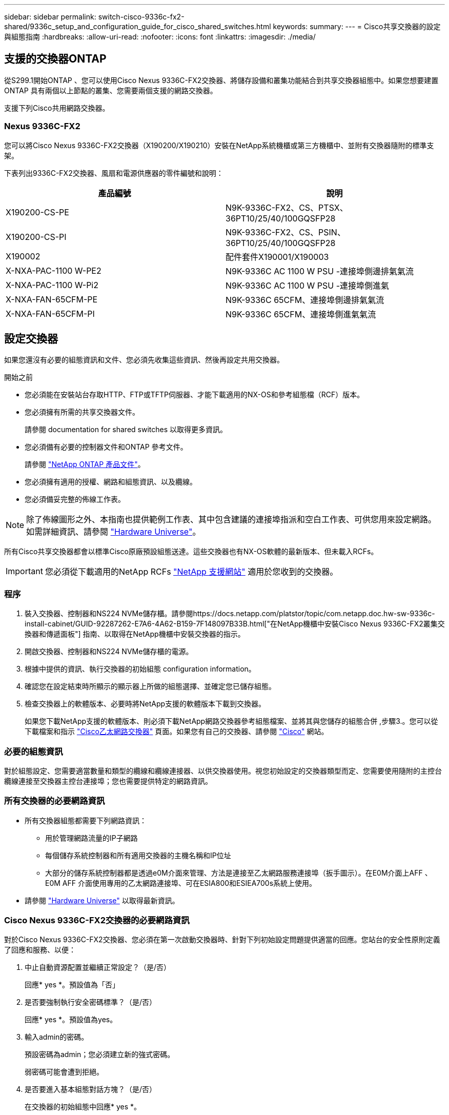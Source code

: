 ---
sidebar: sidebar 
permalink: switch-cisco-9336c-fx2-shared/9336c_setup_and_configuration_guide_for_cisco_shared_switches.html 
keywords:  
summary:  
---
= Cisco共享交換器的設定與組態指南
:hardbreaks:
:allow-uri-read: 
:nofooter: 
:icons: font
:linkattrs: 
:imagesdir: ./media/




== 支援的交換器ONTAP

從S299.1開始ONTAP 、您可以使用Cisco Nexus 9336C-FX2交換器、將儲存設備和叢集功能結合到共享交換器組態中。如果您想要建置ONTAP 具有兩個以上節點的叢集、您需要兩個支援的網路交換器。

支援下列Cisco共用網路交換器。



=== Nexus 9336C-FX2

您可以將Cisco Nexus 9336C-FX2交換器（X190200/X190210）安裝在NetApp系統機櫃或第三方機櫃中、並附有交換器隨附的標準支架。

下表列出9336C-FX2交換器、風扇和電源供應器的零件編號和說明：

|===
| 產品編號 | 說明 


| X190200-CS-PE | N9K-9336C-FX2、CS、PTSX、36PT10/25/40/100GQSFP28 


| X190200-CS-PI | N9K-9336C-FX2、CS、PSIN、36PT10/25/40/100GQSFP28 


| X190002 | 配件套件X190001/X190003 


| X-NXA-PAC-1100 W-PE2 | N9K-9336C AC 1100 W PSU -連接埠側邊排氣氣流 


| X-NXA-PAC-1100 W-Pi2 | N9K-9336C AC 1100 W PSU -連接埠側進氣 


| X-NXA-FAN-65CFM-PE | N9K-9336C 65CFM、連接埠側邊排氣氣流 


| X-NXA-FAN-65CFM-PI | N9K-9336C 65CFM、連接埠側進氣氣流 
|===


== 設定交換器

如果您還沒有必要的組態資訊和文件、您必須先收集這些資訊、然後再設定共用交換器。

.開始之前
* 您必須能在安裝站台存取HTTP、FTP或TFTP伺服器、才能下載適用的NX-OS和參考組態檔（RCF）版本。
* 您必須擁有所需的共享交換器文件。
+
請參閱  documentation for shared switches 以取得更多資訊。

* 您必須備有必要的控制器文件和ONTAP 參考文件。
+
請參閱 https://docs.netapp.com/us-en/ontap/index.html["NetApp ONTAP 產品文件"]。

* 您必須擁有適用的授權、網路和組態資訊、以及纜線。
* 您必須備妥完整的佈線工作表。



NOTE: 除了佈線圖形之外、本指南也提供範例工作表、其中包含建議的連接埠指派和空白工作表、可供您用來設定網路。如需詳細資訊、請參閱 https://hwu.netapp.com["Hardware Universe"]。

所有Cisco共享交換器都會以標準Cisco原廠預設組態送達。這些交換器也有NX-OS軟體的最新版本、但未載入RCFs。


IMPORTANT: 您必須從下載適用的NetApp RCFs https://mysupport.netapp.com["NetApp 支援網站"] 適用於您收到的交換器。



=== 程序

. 裝入交換器、控制器和NS224 NVMe儲存櫃。請參閱https://docs.netapp.com/platstor/topic/com.netapp.doc.hw-sw-9336c-install-cabinet/GUID-92287262-E7A6-4A62-B159-7F148097B33B.html["在NetApp機櫃中安裝Cisco Nexus 9336C-FX2叢集交換器和傳遞面板"] 指南、以取得在NetApp機櫃中安裝交換器的指示。
. 開啟交換器、控制器和NS224 NVMe儲存櫃的電源。
. [[step3]]根據中提供的資訊、執行交換器的初始組態  configuration information。
. 確認您在設定結束時所顯示的顯示器上所做的組態選擇、並確定您已儲存組態。
. 檢查交換器上的軟體版本、必要時將NetApp支援的軟體版本下載到交換器。
+
如果您下載NetApp支援的軟體版本、則必須下載NetApp網路交換器參考組態檔案、並將其與您儲存的組態合併 ,步驟3.。您可以從下載檔案和指示 https://mysupport.netapp.com/site/info/cisco-ethernet-switch["Cisco乙太網路交換器"] 頁面。如果您有自己的交換器、請參閱 http://www.cisco.com["Cisco"] 網站。





=== 必要的組態資訊

對於組態設定、您需要適當數量和類型的纜線和纜線連接器、以供交換器使用。視您初始設定的交換器類型而定、您需要使用隨附的主控台纜線連接至交換器主控台連接埠；您也需要提供特定的網路資訊。



=== 所有交換器的必要網路資訊

* 所有交換器組態都需要下列網路資訊：
+
** 用於管理網路流量的IP子網路
** 每個儲存系統控制器和所有適用交換器的主機名稱和IP位址
** 大部分的儲存系統控制器都是透過e0M介面來管理、方法是連接至乙太網路服務連接埠（扳手圖示）。在E0M介面上AFF 、E0M AFF 介面使用專用的乙太網路連接埠、可在ESIA800和ESIEA700s系統上使用。


* 請參閱 https://hwu.netapp.com["Hardware Universe"] 以取得最新資訊。




=== Cisco Nexus 9336C-FX2交換器的必要網路資訊

對於Cisco Nexus 9336C-FX2交換器、您必須在第一次啟動交換器時、針對下列初始設定問題提供適當的回應。您站台的安全性原則定義了回應和服務、以便：

. 中止自動資源配置並繼續正常設定？（是/否）
+
回應* yes *。預設值為「否」

. 是否要強制執行安全密碼標準？（是/否）
+
回應* yes *。預設值為yes。

. 輸入admin的密碼。
+
預設密碼為admin；您必須建立新的強式密碼。

+
弱密碼可能會遭到拒絕。

. 是否要進入基本組態對話方塊？（是/否）
+
在交換器的初始組態中回應* yes *。

. 建立另一個登入帳戶？（是/否）
+
您的答案取決於您站台的原則、取決於替代系統管理員。預設值為「否」

. 設定唯讀SNMP社群字串？（是/否）
+
回應*否*。預設值為「否」

. 設定讀寫SNMP社群字串？（是/否）
+
回應*否*。預設值為「否」

. 輸入交換器名稱。
+
交換器名稱上限為63個英數字元。

. 是否繼續頻外（mgmt0）管理組態？（是/否）
+
在該提示字元中以* yes *（預設值）回應。在mgmt0 ipv4位址：提示字元中、輸入您的IP位址：ip_address

. 設定預設閘道？（是/否）
+
回應* yes *。在「Default-gateway:（預設閘道：）」提示字元的IPV4位址、輸入您的預設閘道。

. 設定進階IP選項？（是/否）
+
回應*否*。預設值為「否」

. 啟用Telnet服務？（是/否）
+
回應*否*。預設值為「否」

. 啟用SSH服務？（是/否）
+
回應* yes *。預設值為yes。




NOTE: 建議在使用叢集交換器健全狀況監視器（CSHM）進行記錄收集功能時使用SSH。我們也建議使用SSHv2來增強安全性。

. [[step14]輸入您要產生的SSH金鑰類型（DSA/RSA/rsa1）。預設值為RSA。
. 輸入金鑰位元數（1024-2048）。
. 設定NTP伺服器？（是/否）
+
回應*否*。預設值為「否」

. 設定預設介面層（L3/L2）：
+
回應* L2*。預設值為L2。

. 設定預設交換器連接埠介面狀態（關機/節點關機）：
+
使用* noshut*回應。預設值為noshut。

. 設定CoPP系統設定檔（嚴格/中等/輕度/高密度）：
+
回應*嚴格*。預設為嚴格。

. 是否要編輯組態？（是/否）
+
此時您應該會看到新的組態。檢閱您剛輸入的組態、並進行必要的變更。如果您對組態感到滿意、請在提示時回答「否」。如果您要編輯組態設定、請使用* yes *回應。

. 使用此組態並加以儲存？（是/否）
+
回應* yes *以儲存組態。這會自動更新Kickstart和系統映像。

+

NOTE: 如果您在此階段未儲存組態、下次重新啟動交換器時、將不會有任何變更生效。



如需交換器初始組態的詳細資訊、請參閱下列指南： https://www.cisco.com/c/en/us/td/docs/dcn/hw/nx-os/nexus9000/9336c-fx2-e/cisco-nexus-9336c-fx2-e-nx-os-mode-switch-hardware-installation-guide.html["Cisco Nexus 9336C-FX2安裝與升級指南"]。



===== 共享交換器所需的文件

您需要特定的交換器和控制器文件來設定ONTAP 您的整套功能。

若要設定Cisco Nexus 9336C-FX2共用交換器、請參閱 https://www.cisco.com/c/en/us/support/switches/nexus-9000-series-switches/series.html["Cisco Nexus 9000系列交換器支援"] 頁面。

|===
| 文件標題 | 說明 


| link:https://www.cisco.com/c/en/us/td/docs/dcn/hw/nx-os/nexus9000/9336c-fx2-e/cisco-nexus-9336c-fx2-e-nx-os-mode-switch-hardware-installation-guide.html["Nexus 9000系列硬體安裝指南"] | 提供有關站台需求、交換器硬體詳細資料及安裝選項的詳細資訊。 


| link:https://www.cisco.com/c/en/us/support/switches/nexus-9000-series-switches/products-installation-and-configuration-guides-list.html["Cisco Nexus 9000系列交換器軟體組態指南"] （請選擇安裝在交換器上的NX-OS版本指南） | 提供您需要的初始交換器組態資訊、然後才能設定交換器ONTAP 以供執行故障操作。 


| link:https://www.cisco.com/c/en/us/support/switches/nexus-9000-series-switches/series.html#InstallandUpgrade["Cisco Nexus 9000系列NX-OS軟體升級與降級指南"] （請選擇安裝在交換器上的NX-OS版本指南） | 如ONTAP 有必要、提供如何將交換器降級至支援的交換器軟體的相關資訊。 


| link:https://www.cisco.com/c/en/us/support/switches/nexus-9000-series-switches/products-command-reference-list.html["Cisco Nexus 9000系列NX-OS命令參考主索引"] | 提供Cisco所提供之各種命令參考資料的連結。 


| link:https://www.cisco.com/c/en/us/td/docs/switches/datacenter/sw/mib/quickreference/b_Cisco_Nexus_7000_Series_and_9000_Series_NX-OS_MIB_Quick_Reference.html["Cisco Nexus 9000 MIBs參考資料"] | 說明Nexus 9000交換器的管理資訊庫（MIB）檔案。 


| link:https://www.cisco.com/c/en/us/support/switches/nexus-9000-series-switches/products-system-message-guides-list.html["Nexus 9000系列NX-OS系統訊息參考"] | 說明Cisco Nexus 9000系列交換器的系統訊息、資訊訊息、以及其他可能有助於診斷連結、內部硬體或系統軟體問題的訊息。 


| link:https://www.cisco.com/c/en/us/support/switches/nexus-9000-series-switches/series.html#ReleaseandCompatibility["Cisco Nexus 9000系列NX-OS版本資訊"] （請針對安裝在交換器上的NX-OS版本選擇附註） | 說明Cisco Nexus 9000系列的功能、錯誤和限制。 


| link:https://www.cisco.com/c/en/us/td/docs/switches/datacenter/mds9000/hw/regulatory/compliance/RCSI.html["Cisco Nexus 9000系列的法規遵循與安全資訊"] | 提供Nexus 9000系列交換器的國際機構法規遵循、安全及法規資訊。 
|===


== Cisco Nexus 9336C-FX2纜線詳細資料

您可以使用下列纜線映像來完成控制器與交換器之間的纜線連接。如果您想要將NS224儲存設備連接成交換器、請依照交換器附加的圖表進行：

image:9336c_image1.jpg["交換器附加"]

如果您想要將NS224儲存設備連接成直接附加的連接埠、而非使用共用交換器儲存連接埠、請依照直接附加的圖表進行：

image:9336c_image2.jpg["直接附加"]



=== Cisco Nexus 9336C-FX2纜線工作表

如果您想要記錄支援的平台、您必須使用完整的佈線工作表範例作為指南來填寫空白的佈線工作表。

每對交換器的連接埠定義範例如下：image:cabling_worksheet.jpg["佈線工作表"]

其中：

* 100G ISL至交換器A連接埠35
* 100G ISL至交換器A連接埠36
* 100G ISL至交換器B連接埠35
* 100G ISL至交換器B連接埠36




=== 空白的佈線工作表

您可以使用空白的佈線工作表來記錄叢集中支援作為節點的平台。支援的叢集連線表Hardware Universe 定義平台所使用的叢集連接埠。

image:blank_cabling_worksheet.jpg["空白的佈線工作表"]

其中：

* 100G ISL至交換器A連接埠35
* 100G ISL至交換器A連接埠36
* 100G ISL至交換器B連接埠35
* 100G ISL至交換器B連接埠36

